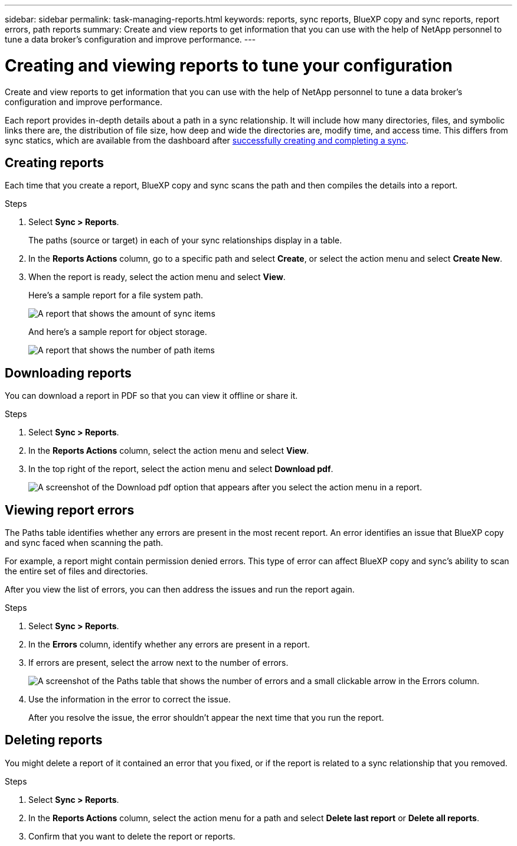 ---
sidebar: sidebar
permalink: task-managing-reports.html
keywords: reports, sync reports, BlueXP copy and sync reports, report errors, path reports
summary: Create and view reports to get information that you can use with the help of NetApp personnel to tune a data broker’s configuration and improve performance.
---

= Creating and viewing reports to tune your configuration
:hardbreaks:
:nofooter:
:icons: font
:linkattrs:
:imagesdir: ./media/

[.lead]
Create and view reports to get information that you can use with the help of NetApp personnel to tune a data broker's configuration and improve performance.

Each report provides in-depth details about a path in a sync relationship. It will include how many directories, files, and symbolic links there are, the distribution of file size, how deep and wide the directories are, modify time, and access time. This differs from sync statics, which are available from the dashboard after https://docs.netapp.com/us-en/bluexp-copy-sync/task-creating-relationships.html[successfully creating and completing a sync].

== Creating reports

Each time that you create a report, BlueXP copy and sync scans the path and then compiles the details into a report.

.Steps

. Select *Sync > Reports*.
+
The paths (source or target) in each of your sync relationships display in a table.

. In the *Reports Actions* column, go to a specific path and select *Create*, or select the action menu and select *Create New*.

. When the report is ready, select the action menu and select *View*.
+
Here's a sample report for a file system path.
+
image:screenshot_sync_report.gif[A report that shows the amount of sync items, file size, maximums, access time, change time, and modify time.]
+
And here's a sample report for object storage.
+
image:screenshot_sync_report_object.gif[A report that shows the number of path items, objects size, modify time, and storage class.]

== Downloading reports

You can download a report in PDF so that you can view it offline or share it.

.Steps

. Select *Sync > Reports*.

. In the *Reports Actions* column, select the action menu and select *View*.

. In the top right of the report, select the action menu and select *Download pdf*.
+
image:screenshot-sync-download-report.png[A screenshot of the Download pdf option that appears after you select the action menu in a report.]

== Viewing report errors

The Paths table identifies whether any errors are present in the most recent report. An error identifies an issue that BlueXP copy and sync faced when scanning the path.

For example, a report might contain permission denied errors. This type of error can affect BlueXP copy and sync's ability to scan the entire set of files and directories.

After you view the list of errors, you can then address the issues and run the report again.

.Steps

. Select *Sync > Reports*.

. In the *Errors* column, identify whether any errors are present in a report.

. If errors are present, select the arrow next to the number of errors.
+
image:screenshot_sync_report_errors.gif[A screenshot of the Paths table that shows the number of errors and a small clickable arrow in the Errors column.]

. Use the information in the error to correct the issue.
+
After you resolve the issue, the error shouldn't appear the next time that you run the report.

== Deleting reports

You might delete a report of it contained an error that you fixed, or if the report is related to a sync relationship that you removed.

.Steps

. Select *Sync > Reports*.

. In the *Reports Actions* column, select the action menu for a path and select *Delete last report* or *Delete all reports*.

. Confirm that you want to delete the report or reports.
